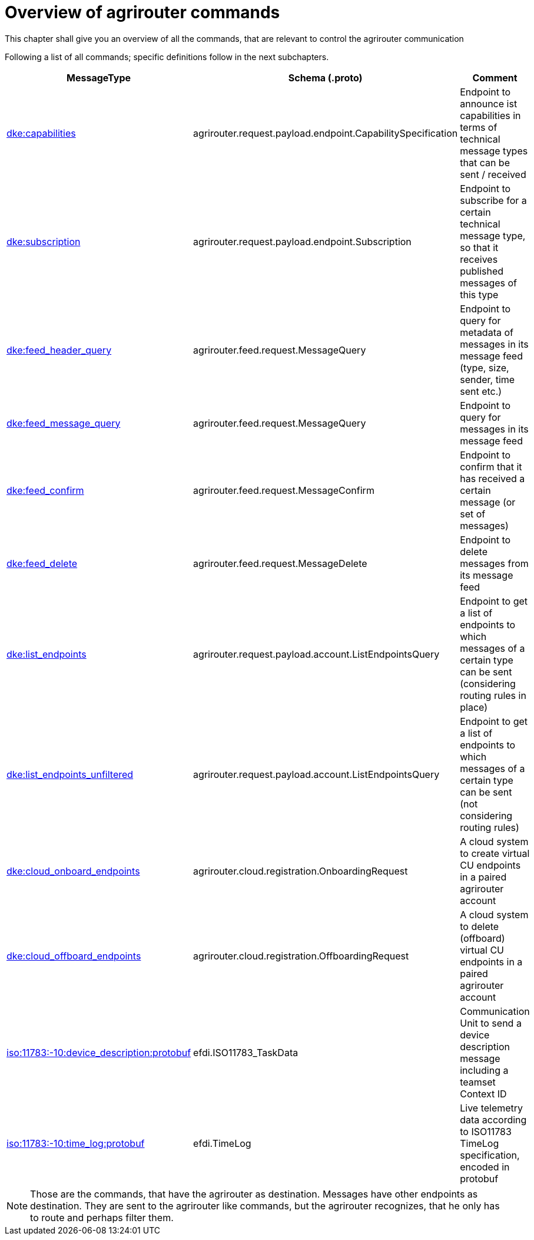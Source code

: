 = Overview of agrirouter commands
:imagesdir: ./../../assets/images/
:toc:
:toc-title:
:toclevels: 4

This chapter shall give you an overview of all the commands, that are relevant to control the agrirouter communication

Following a list of all commands; specific definitions follow in the next subchapters.
//TODO Link Commands

[cols="1,2,9",options="header",]
|=========================================================================================================================================================================================================
|MessageType |Schema (.proto) |Comment
|xref:./endpoint.adoc[dke:capabilities] |agrirouter.request.payload.endpoint.CapabilitySpecification |Endpoint to announce ist capabilities in terms of technical message types that can be sent / received
|xref:./endpoint.adoc[dke:subscription] |agrirouter.request.payload.endpoint.Subscription |Endpoint to subscribe for a certain technical message type, so that it receives published messages of this type
|xref:./feed.adoc[dke:feed_header_query] |agrirouter.feed.request.MessageQuery |Endpoint to query for metadata of messages in its message feed (type, size, sender, time sent etc.)
|xref:./feed.adoc[dke:feed_message_query] |agrirouter.feed.request.MessageQuery |Endpoint to query for messages in its message feed
|xref:./feed.adoc[dke:feed_confirm] |agrirouter.feed.request.MessageConfirm |Endpoint to confirm that it has received a certain message (or set of messages)
|xref:./feed.adoc[dke:feed_delete] |agrirouter.feed.request.MessageDelete |Endpoint to delete messages from its message feed
|xref:./ecosystem.adoc[dke:list_endpoints] |agrirouter.request.payload.account.ListEndpointsQuery |Endpoint to get a list of endpoints to which messages of a certain type can be sent (considering routing rules in place)
|xref:./ecosystem.adoc[dke:list_endpoints_unfiltered] |agrirouter.request.payload.account.ListEndpointsQuery |Endpoint to get a list of endpoints to which messages of a certain type can be sent (not considering routing rules)
|xref:./cloud.adoc[dke:cloud_onboard_endpoints] |agrirouter.cloud.registration.OnboardingRequest |A cloud system to create virtual CU endpoints in a paired agrirouter account
|xref:./cloud.adoc[dke:cloud_offboard_endpoints] |agrirouter.cloud.registration.OffboardingRequest |A cloud system to delete (offboard) virtual CU endpoints in a paired agrirouter account
|xref:./endpoint.adoc[iso:11783:-10:device_description:protobuf] |efdi.ISO11783_TaskData |Communication Unit to send a device description message including a teamset Context ID
|xref:./../tmt/efdi.adoc[iso:11783:-10:time_log:protobuf] |efdi.TimeLog |Live telemetry data according to ISO11783 TimeLog specification, encoded in protobuf
|=========================================================================================================================================================================================================

[NOTE]
====
Those are the commands, that have the agrirouter as destination. Messages have other endpoints as destination. They are sent to the agrirouter like commands, but the agrirouter recognizes, that he only has to route and perhaps filter them.
====
